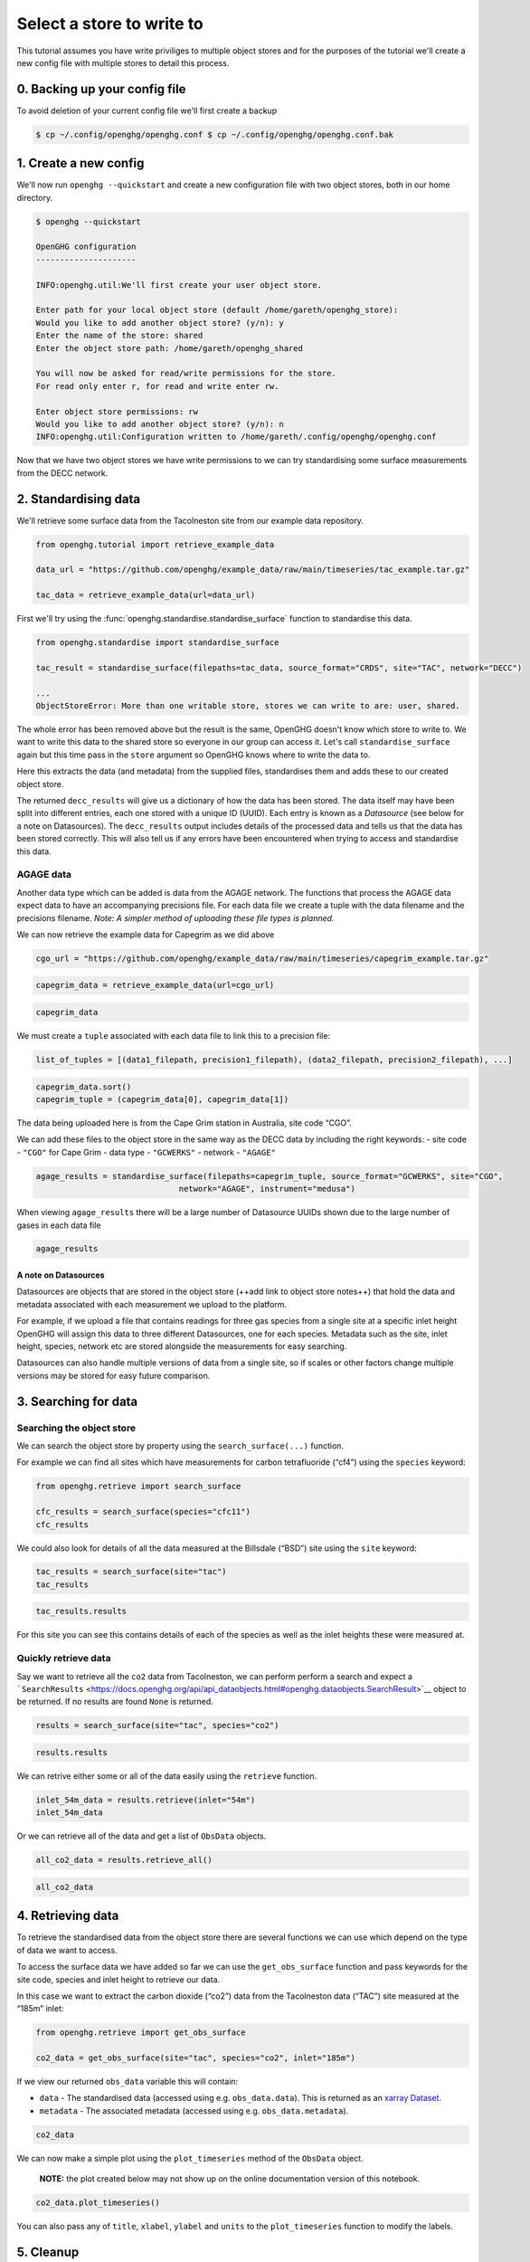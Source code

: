 Select a store to write to
==========================

This tutorial assumes you have write priviliges to multiple object stores and for the purposes of the
tutorial we'll create a new config file with multiple stores to detail this process.

0. Backing up your config file
------------------------------

To avoid deletion of your current config file we'll first create a backup

.. code:: bash

    $ cp ~/.config/openghg/openghg.conf $ cp ~/.config/openghg/openghg.conf.bak


1. Create a new config
-----------------------

We'll now run ``openghg --quickstart`` and create a new configuration file with two object stores,
both in our home directory.

.. code-block:: bash

    $ openghg --quickstart

    OpenGHG configuration
    ---------------------

    INFO:openghg.util:We'll first create your user object store.

    Enter path for your local object store (default /home/gareth/openghg_store):
    Would you like to add another object store? (y/n): y
    Enter the name of the store: shared
    Enter the object store path: /home/gareth/openghg_shared

    You will now be asked for read/write permissions for the store.
    For read only enter r, for read and write enter rw.

    Enter object store permissions: rw
    Would you like to add another object store? (y/n): n
    INFO:openghg.util:Configuration written to /home/gareth/.config/openghg/openghg.conf

Now that we have two object stores we have write permissions to we can try standardising some surface
measurements from the DECC network.

2. Standardising data
---------------------

We'll retrieve some surface data from the Tacolneston site from our example data repository.

.. code:: ipython3

    from openghg.tutorial import retrieve_example_data

    data_url = "https://github.com/openghg/example_data/raw/main/timeseries/tac_example.tar.gz"

    tac_data = retrieve_example_data(url=data_url)

First we'll try using the :func:`openghg.standardise.standardise_surface` function to standardise this data.

.. code:: ipython3

    from openghg.standardise import standardise_surface

    tac_result = standardise_surface(filepaths=tac_data, source_format="CRDS", site="TAC", network="DECC")

    ...
    ObjectStoreError: More than one writable store, stores we can write to are: user, shared.

The whole error has been removed above but the result is the same, OpenGHG doesn't know which store to write to.
We want to write this data to the shared store so everyone in our group can access it.
Let's call ``standardise_surface`` again but this time pass in the ``store`` argument so OpenGHG knows where to write
the data to.

Here this extracts the data (and metadata) from the supplied files,
standardises them and adds these to our created object store.

The returned ``decc_results`` will give us a dictionary of how the data
has been stored. The data itself may have been split into different
entries, each one stored with a unique ID (UUID). Each entry is known as
a *Datasource* (see below for a note on Datasources). The
``decc_results`` output includes details of the processed data and tells
us that the data has been stored correctly. This will also tell us if
any errors have been encountered when trying to access and standardise
this data.

AGAGE data
~~~~~~~~~~

Another data type which can be added is data from the AGAGE network. The
functions that process the AGAGE data expect data to have an
accompanying precisions file. For each data file we create a tuple with
the data filename and the precisions filename. *Note: A simpler method
of uploading these file types is planned.*

We can now retrieve the example data for Capegrim as we did above

.. code:: ipython3

    cgo_url = "https://github.com/openghg/example_data/raw/main/timeseries/capegrim_example.tar.gz"

.. code:: ipython3

    capegrim_data = retrieve_example_data(url=cgo_url)

.. code:: ipython3

    capegrim_data

We must create a ``tuple`` associated with each data file to link this
to a precision file:

.. code:: python

   list_of_tuples = [(data1_filepath, precision1_filepath), (data2_filepath, precision2_filepath), ...]

.. code:: ipython3

    capegrim_data.sort()
    capegrim_tuple = (capegrim_data[0], capegrim_data[1])

The data being uploaded here is from the Cape Grim station in Australia,
site code “CGO”.

We can add these files to the object store in the same way as the DECC
data by including the right keywords: - site code - ``"CGO"`` for Cape
Grim - data type - ``"GCWERKS"`` - network - ``"AGAGE"``

.. code:: ipython3

    agage_results = standardise_surface(filepaths=capegrim_tuple, source_format="GCWERKS", site="CGO",
                                  network="AGAGE", instrument="medusa")

When viewing ``agage_results`` there will be a large number of
Datasource UUIDs shown due to the large number of gases in each data
file

.. code:: ipython3

    agage_results

A note on Datasources
^^^^^^^^^^^^^^^^^^^^^

Datasources are objects that are stored in the object store (++add link
to object store notes++) that hold the data and metadata associated with
each measurement we upload to the platform.

For example, if we upload a file that contains readings for three gas
species from a single site at a specific inlet height OpenGHG will
assign this data to three different Datasources, one for each species.
Metadata such as the site, inlet height, species, network etc are stored
alongside the measurements for easy searching.

Datasources can also handle multiple versions of data from a single
site, so if scales or other factors change multiple versions may be
stored for easy future comparison.

3. Searching for data
---------------------

Searching the object store
~~~~~~~~~~~~~~~~~~~~~~~~~~

We can search the object store by property using the
``search_surface(...)`` function.

For example we can find all sites which have measurements for carbon
tetrafluoride (“cf4”) using the ``species`` keyword:

.. code:: ipython3

    from openghg.retrieve import search_surface

    cfc_results = search_surface(species="cfc11")
    cfc_results

We could also look for details of all the data measured at the Billsdale
(“BSD”) site using the ``site`` keyword:

.. code:: ipython3

    tac_results = search_surface(site="tac")
    tac_results

.. code:: ipython3

    tac_results.results

For this site you can see this contains details of each of the species
as well as the inlet heights these were measured at.

Quickly retrieve data
~~~~~~~~~~~~~~~~~~~~~

Say we want to retrieve all the ``co2`` data from Tacolneston, we can
perform perform a search and expect a
```SearchResults`` <https://docs.openghg.org/api/api_dataobjects.html#openghg.dataobjects.SearchResult>`__
object to be returned. If no results are found ``None`` is returned.

.. code:: ipython3

    results = search_surface(site="tac", species="co2")

.. code:: ipython3

    results.results

We can retrive either some or all of the data easily using the
``retrieve`` function.

.. code:: ipython3

    inlet_54m_data = results.retrieve(inlet="54m")
    inlet_54m_data

Or we can retrieve all of the data and get a list of ``ObsData``
objects.

.. code:: ipython3

    all_co2_data = results.retrieve_all()

.. code:: ipython3

    all_co2_data

4. Retrieving data
------------------

To retrieve the standardised data from the object store there are
several functions we can use which depend on the type of data we want to
access.

To access the surface data we have added so far we can use the
``get_obs_surface`` function and pass keywords for the site code,
species and inlet height to retrieve our data.

In this case we want to extract the carbon dioxide (“co2”) data from the
Tacolneston data (“TAC”) site measured at the “185m” inlet:

.. code:: ipython3

    from openghg.retrieve import get_obs_surface

    co2_data = get_obs_surface(site="tac", species="co2", inlet="185m")

If we view our returned ``obs_data`` variable this will contain:

-  ``data`` - The standardised data (accessed using
   e.g. ``obs_data.data``). This is returned as an `xarray
   Dataset <https://xarray.pydata.org/en/stable/generated/xarray.Dataset.html>`__.
-  ``metadata`` - The associated metadata (accessed using
   e.g. ``obs_data.metadata``).

.. code:: ipython3

    co2_data

We can now make a simple plot using the ``plot_timeseries`` method of
the ``ObsData`` object.

   **NOTE:** the plot created below may not show up on the online
   documentation version of this notebook.

.. code:: ipython3

    co2_data.plot_timeseries()

You can also pass any of ``title``, ``xlabel``, ``ylabel`` and ``units``
to the ``plot_timeseries`` function to modify the labels.

5. Cleanup
----------

If you're finished with the data in this tutorial you can cleanup the
tutorial object store using the ``clear_tutorial_store`` function.

.. code:: ipython3

    from openghg.tutorial import clear_tutorial_store

.. code:: ipython3

    clear_tutorial_store()
